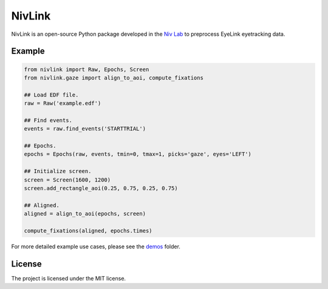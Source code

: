 NivLink
=======
NivLink is an open-source Python package developed in the `Niv Lab <https://www.princeton.edu/~nivlab/>`_ to preprocess EyeLink eyetracking data. 

Example
^^^^^^^

.. code-block:: python

    from nivlink import Raw, Epochs, Screen
    from nivlink.gaze import align_to_aoi, compute_fixations

    ## Load EDF file.
    raw = Raw('example.edf')

    ## Find events.
    events = raw.find_events('STARTTRIAL')

    ## Epochs.
    epochs = Epochs(raw, events, tmin=0, tmax=1, picks='gaze', eyes='LEFT')

    ## Initialize screen.
    screen = Screen(1600, 1200)
    screen.add_rectangle_aoi(0.25, 0.75, 0.25, 0.75)

    ## Aligned.
    aligned = align_to_aoi(epochs, screen)

    compute_fixations(aligned, epochs.times)

For more detailed example use cases, please see the `demos <https://github.com/nivlab/NivLink/tree/master/demos>`_ folder.


License
^^^^^^^

The project is licensed under the MIT license.
